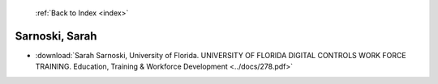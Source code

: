  :ref:`Back to Index <index>`

Sarnoski, Sarah
---------------

* :download:`Sarah Sarnoski, University of Florida. UNIVERSITY OF FLORIDA DIGITAL CONTROLS WORK FORCE TRAINING. Education, Training & Workforce Development <../docs/278.pdf>`
